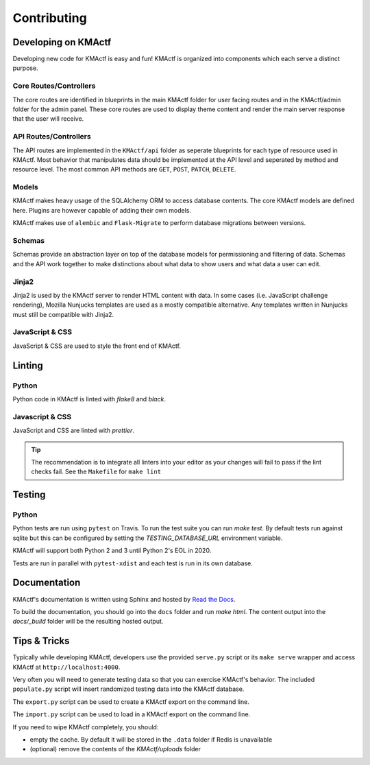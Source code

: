 Contributing
============

Developing on KMActf
~~~~~~~~~~~~~~~~~~
Developing new code for KMActf is easy and fun! KMActf is organized into components which each serve a distinct purpose.


Core Routes/Controllers
-----------------------
The core routes are identified in blueprints in the main KMActf folder for user facing routes and in the KMActf/admin folder for the admin panel. These core routes are used to display theme content and render the main server response that the user will receive.

API Routes/Controllers
----------------------
The API routes are implemented in the ``KMActf/api`` folder as seperate blueprints for each type of resource used in KMActf. Most behavior that manipulates data should be implemented at the API level and seperated by method and resource level. The most common API methods are ``GET``, ``POST``, ``PATCH``, ``DELETE``.

Models
------
KMActf makes heavy usage of the SQLAlchemy ORM to access database contents. The core KMActf models are defined here. Plugins are however capable of adding their own models.

KMActf makes use of ``alembic`` and ``Flask-Migrate`` to perform database migrations between versions.

Schemas
-------
Schemas provide an abstraction layer on top of the database models for permissioning and filtering of data. Schemas and the API work together to make distinctions about what data to show users and what data a user can edit.

Jinja2
------
Jinja2 is used by the KMActf server to render HTML content with data. In some cases (i.e. JavaScript challenge rendering), Mozilla Nunjucks templates are used as a mostly compatible alternative. Any templates written in Nunjucks must still be compatible with Jinja2.

JavaScript & CSS
----------------
JavaScript & CSS are used to style the front end of KMActf.


Linting
~~~~~~~

Python
------
Python code in KMActf is linted with `flake8` and `black`.

Javascript & CSS
----------------
JavaScript and CSS are linted with `prettier`.

.. Tip::
    The recommendation is to integrate all linters into your editor as your changes will fail to pass if the lint checks fail. See the ``Makefile`` for ``make lint``


Testing
~~~~~~~

Python
------

Python tests are run using ``pytest`` on Travis. To run the test suite you can run `make test`. By default tests run against sqlite but this can be configured by setting the `TESTING_DATABASE_URL` environment variable.

KMActf will support both Python 2 and 3 until Python 2's EOL in 2020.

Tests are run in parallel with ``pytest-xdist`` and each test is run in its own database.


Documentation
~~~~~~~~~~~~~

KMActf's documentation is written using Sphinx and hosted by `Read the Docs <https://readthedocs.org/>`_.

To build the documentation, you should go into the ``docs`` folder and run `make html`. The content output into the `docs/_build` folder will be the resulting hosted output.


Tips & Tricks
~~~~~~~~~~~~~
Typically while developing KMActf, developers use the provided ``serve.py`` script or its ``make serve`` wrapper and access KMActf at ``http://localhost:4000``.

Very often you will need to generate testing data so that you can exercise KMActf's behavior. The included ``populate.py`` script will insert randomized testing data into the KMActf database.

The ``export.py`` script can be used to create a KMActf export on the command line.

The ``import.py`` script can be used to load in a KMActf export on the command line.

If you need to wipe KMActf completely, you should:

* empty the cache. By default it will be stored in the ``.data`` folder if Redis is unavailable
* (optional) remove the contents of the `KMActf/uploads` folder
